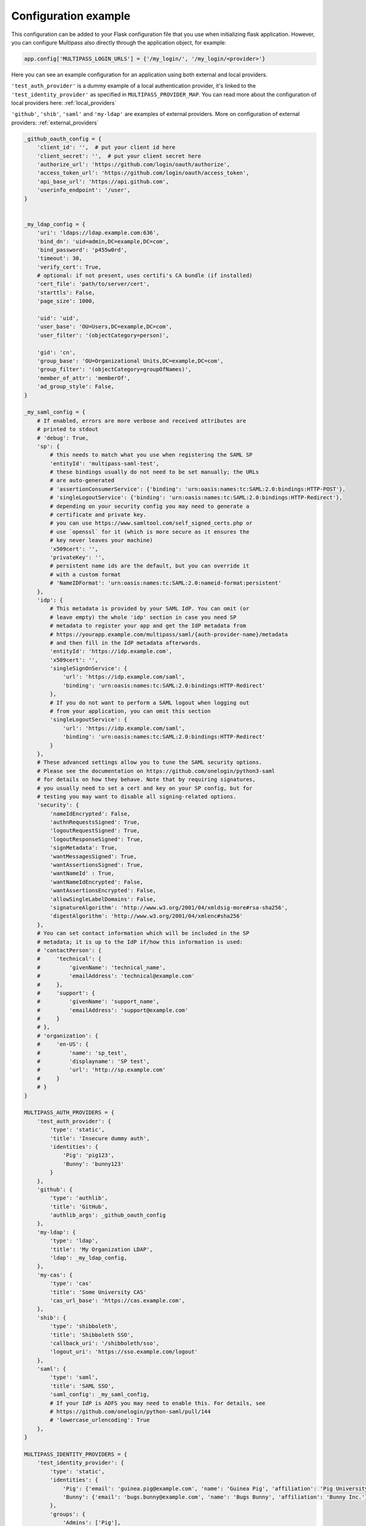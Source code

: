 
.. _config_example:

Configuration example
=====================

This configuration can be added to your Flask configuration file that you use when initializing flask application. However, you can configure Multipass also directly through the application object, for example:

.. code-block:: python

    app.config['MULTIPASS_LOGIN_URLS'] = {'/my_login/', '/my_login/<provider>'}

Here you can see an example configuration for an application using both external and local providers.

``'test_auth_provider'`` is a dummy example of a local authentication provider, it's linked to the ``'test_identity_provider'`` as specified in ``MULTIPASS_PROVIDER_MAP``. You can read more about the configuration of local providers here: :ref:`local_providers`

``'github'``, ``'shib'``, ``'saml'`` and ``'my-ldap'`` are examples of external providers. More on configuration of external providers:  :ref:`external_providers`

.. code-block:: python

    _github_oauth_config = {
        'client_id': '',  # put your client id here
        'client_secret': '',  # put your client secret here
        'authorize_url': 'https://github.com/login/oauth/authorize',
        'access_token_url': 'https://github.com/login/oauth/access_token',
        'api_base_url': 'https://api.github.com',
        'userinfo_endpoint': '/user',
    }


    _my_ldap_config = {
        'uri': 'ldaps://ldap.example.com:636',
        'bind_dn': 'uid=admin,DC=example,DC=com',
        'bind_password': 'p455w0rd',
        'timeout': 30,
        'verify_cert': True,
        # optional: if not present, uses certifi's CA bundle (if installed)
        'cert_file': 'path/to/server/cert',
        'starttls': False,
        'page_size': 1000,

        'uid': 'uid',
        'user_base': 'OU=Users,DC=example,DC=com',
        'user_filter': '(objectCategory=person)',

        'gid': 'cn',
        'group_base': 'OU=Organizational Units,DC=example,DC=com',
        'group_filter': '(objectCategory=groupOfNames)',
        'member_of_attr': 'memberOf',
        'ad_group_style': False,
    }

    _my_saml_config = {
        # If enabled, errors are more verbose and received attributes are
        # printed to stdout
        # 'debug': True,
        'sp': {
            # this needs to match what you use when registering the SAML SP
            'entityId': 'multipass-saml-test',
            # these bindings usually do not need to be set manually; the URLs
            # are auto-generated
            # 'assertionConsumerService': {'binding': 'urn:oasis:names:tc:SAML:2.0:bindings:HTTP-POST'},
            # 'singleLogoutService': {'binding': 'urn:oasis:names:tc:SAML:2.0:bindings:HTTP-Redirect'},
            # depending on your security config you may need to generate a
            # certificate and private key.
            # you can use https://www.samltool.com/self_signed_certs.php or
            # use `openssl` for it (which is more secure as it ensures the
            # key never leaves your machine)
            'x509cert': '',
            'privateKey': '',
            # persistent name ids are the default, but you can override it
            # with a custom format
            # 'NameIDFormat': 'urn:oasis:names:tc:SAML:2.0:nameid-format:persistent'
        },
        'idp': {
            # This metadata is provided by your SAML IdP. You can omit (or
            # leave empty) the whole 'idp' section in case you need SP
            # metadata to register your app and get the IdP metadata from
            # https://yourapp.example.com/multipass/saml/{auth-provider-name}/metadata
            # and then fill in the IdP metadata afterwards.
            'entityId': 'https://idp.example.com',
            'x509cert': '',
            'singleSignOnService': {
                'url': 'https://idp.example.com/saml',
                'binding': 'urn:oasis:names:tc:SAML:2.0:bindings:HTTP-Redirect'
            },
            # If you do not want to perform a SAML logout when logging out
            # from your application, you can omit this section
            'singleLogoutService': {
                'url': 'https://idp.example.com/saml',
                'binding': 'urn:oasis:names:tc:SAML:2.0:bindings:HTTP-Redirect'
            }
        },
        # These advanced settings allow you to tune the SAML security options.
        # Please see the documentation on https://github.com/onelogin/python3-saml
        # for details on how they behave. Note that by requiring signatures,
        # you usually need to set a cert and key on your SP config, but for
        # testing you may want to disable all signing-related options.
        'security': {
            'nameIdEncrypted': False,
            'authnRequestsSigned': True,
            'logoutRequestSigned': True,
            'logoutResponseSigned': True,
            'signMetadata': True,
            'wantMessagesSigned': True,
            'wantAssertionsSigned': True,
            'wantNameId' : True,
            'wantNameIdEncrypted': False,
            'wantAssertionsEncrypted': False,
            'allowSingleLabelDomains': False,
            'signatureAlgorithm': 'http://www.w3.org/2001/04/xmldsig-more#rsa-sha256',
            'digestAlgorithm': 'http://www.w3.org/2001/04/xmlenc#sha256'
        },
        # You can set contact information which will be included in the SP
        # metadata; it is up to the IdP if/how this information is used:
        # 'contactPerson': {
        #     'technical': {
        #         'givenName': 'technical_name',
        #         'emailAddress': 'technical@example.com'
        #     },
        #     'support': {
        #         'givenName': 'support_name',
        #         'emailAddress': 'support@example.com'
        #     }
        # },
        # 'organization': {
        #     'en-US': {
        #         'name': 'sp_test',
        #         'displayname': 'SP test',
        #         'url': 'http://sp.example.com'
        #     }
        # }
    }

    MULTIPASS_AUTH_PROVIDERS = {
        'test_auth_provider': {
            'type': 'static',
            'title': 'Insecure dummy auth',
            'identities': {
                'Pig': 'pig123',
                'Bunny': 'bunny123'
            }
        },
        'github': {
            'type': 'authlib',
            'title': 'GitHub',
            'authlib_args': _github_oauth_config
        },
        'my-ldap': {
            'type': 'ldap',
            'title': 'My Organization LDAP',
            'ldap': _my_ldap_config,
        },
        'my-cas': {
            'type': 'cas'
            'title': 'Some University CAS'
            'cas_url_base': 'https://cas.example.com',
        },
        'shib': {
            'type': 'shibboleth',
            'title': 'Shibboleth SSO',
            'callback_uri': '/shibboleth/sso',
            'logout_uri': 'https://sso.example.com/logout'
        },
        'saml': {
            'type': 'saml',
            'title': 'SAML SSO',
            'saml_config': _my_saml_config,
            # If your IdP is ADFS you may need to enable this. For details, see
            # https://github.com/onelogin/python-saml/pull/144
            # 'lowercase_urlencoding': True
        },
    }

    MULTIPASS_IDENTITY_PROVIDERS = {
        'test_identity_provider': {
            'type': 'static',
            'identities': {
                'Pig': {'email': 'guinea.pig@example.com', 'name': 'Guinea Pig', 'affiliation': 'Pig University'},
                'Bunny': {'email': 'bugs.bunny@example.com', 'name': 'Bugs Bunny', 'affiliation': 'Bunny Inc.'}
            },
            'groups': {
                'Admins': ['Pig'],
                'Everybody': ['Pig', 'Bunny'],
            }
        },
        'github': {
            'type': 'authlib',
            'title': 'GitHub',
            'identifier_field': 'id',
            'mapping': {
                'affiliation': 'company',
                'first_name': 'name'
            }
        },
        'my-ldap': {
            'type': 'ldap',
            'ldap': _my_ldap_config,
            'mapping': {
                'name': 'givenName',
                'email': 'mail',
                'affiliation': 'company'
            }
        },
        'my-cas': {
            'type': 'cas'
        },
        'my_shibboleth': {
            'type': 'shibboleth',
            'mapping': {
                'email': 'ADFS_EMAIL',
                'name': 'ADFS_FIRSTNAME',
                'affiliation': 'ADFS_HOMEINSTITUTE'
            }
        },
        'saml': {
            'type': 'saml',
            'title': 'SAML',
            'mapping': {
                'name': 'DisplayName',
                'email': 'EmailAddress',
                'affiliation': 'HomeInstitute',
            },
            # You can use a different field as the unique identifier.
            # By default the qualified NameID from SAML is used, but in
            # case you want to use something else, any SAML attribute can
            # be used.
            # 'identifier_field': 'Username'
        }
    }

    MULTIPASS_PROVIDER_MAP = {
        'test_auth_provider': 'test_identity_provider',
        'my-ldap': 'my-ldap',
        'my-cas': 'my-cas',
        'shib': 'my_shibboleth',
        # You can also be explicit (only needed for more complex links)
        'github': [
            {
                'identity_provider': 'github'
            }
        ]
    }

    MULTIPASS_LOGIN_FORM_TEMPLATE = 'login_form.html'
    MULTIPASS_LOGIN_SELECTOR_TEMPLATE = 'login_selector.html'
    MULTIPASS_LOGIN_URLS = {'/my_login/', '/my_login/<provider>'}
    MULTIPASS_IDENTITY_INFO_KEYS = ['email', 'name', 'affiliation']
